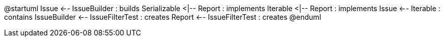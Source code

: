 @startuml
Issue <-- IssueBuilder : builds
Serializable <|-- Report : implements
Iterable <|-- Report : implements
Issue <-- Iterable : contains
IssueBuilder <-- IssueFilterTest : creates
Report <-- IssueFilterTest : creates
@enduml
